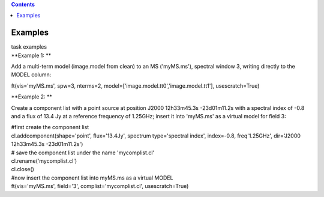 .. contents::
   :depth: 3
..

.. container::
   :name: viewlet-above-content-title

Examples
========

.. container::
   :name: viewlet-below-content-title

.. container:: documentDescription description

   task examples

.. container:: section
   :name: viewlet-above-content-body

.. container:: section
   :name: content-core

   .. container::
      :name: parent-fieldname-text

      **Example 1: **

      Add a multi-term model (image.model from clean) to an MS
      ('myMS.ms'), spectral window 3, writing directly to the MODEL
      column:

      .. container:: casa-input-box

         ft(vis='myMS.ms', spw=3, nterms=2,
         model=['image.model.tt0','image.model.tt1'], usescratch=True) 

       

      **Example 2: **

      Create a component list with a point source at position J2000
      12h33m45.3s -23d01m11.2s with a spectral index of -0.8 and a flux
      of 13.4 Jy at a reference frequency of 1.25GHz; insert it into
      'myMS.ms' as a virtual model for field 3:

      .. container:: casa-input-box

         | #first create the component list
         | cl.addcomponent(shape='point', flux='13.4Jy', spectrum
           type='spectral index', index=-0.8, freq'1.25GHz', dir='J2000
           12h33m45.3s -23d01m11.2s')
         | # save the component list under the name 'mycomplist.cl'
         | cl.rename('mycomplist.cl')
         | cl.close()
         | #now insert the component list into myMS.ms as a virtual
           MODEL
         | ft(vis='myMS.ms', field='3', complist='mycomplist.cl',
           usescratch=True)

       

.. container:: section
   :name: viewlet-below-content-body
